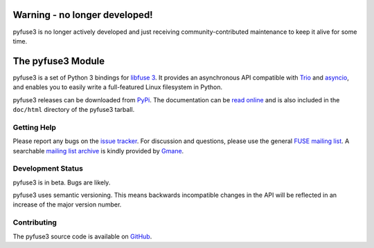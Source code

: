 ..
  NOTE: We cannot use sophisticated ReST syntax (like
  e.g. :file:`foo`) here because this isn't rendered correctly
  by PyPi and/or BitBucket.


Warning - no longer developed!
==============================

pyfuse3 is no longer actively developed and just receiving community-contributed
maintenance to keep it alive for some time.


The pyfuse3 Module
==================

.. start-intro

pyfuse3 is a set of Python 3 bindings for `libfuse 3`_. It provides an
asynchronous API compatible with Trio_ and asyncio_, and enables you
to easily write a full-featured Linux filesystem in Python.

pyfuse3 releases can be downloaded from PyPi_. The documentation
can be `read online`__ and is also included in the ``doc/html``
directory of the pyfuse3 tarball.


Getting Help
------------

Please report any bugs on the `issue tracker`_. For discussion and
questions, please use the general `FUSE mailing list`_. A searchable
`mailing list archive`_ is kindly provided by Gmane_.


Development Status
------------------

pyfuse3 is in beta. Bugs are likely.

pyfuse3 uses semantic versioning. This means backwards incompatible
changes in the API will be reflected in an increase of the major
version number.


Contributing
------------

The pyfuse3 source code is available on GitHub_.


.. __: https://pyfuse3.readthedocs.io/
.. _libfuse 3: http://github.com/libfuse/libfuse
.. _FUSE mailing list: https://lists.sourceforge.net/lists/listinfo/fuse-devel
.. _issue tracker: https://github.com/libfuse/pyfuse3/issues
.. _mailing list archive: http://dir.gmane.org/gmane.comp.file-systems.fuse.devel
.. _Gmane: http://www.gmane.org/
.. _PyPi: https://pypi.python.org/pypi/pyfuse3/
.. _GitHub: https://github.com/libfuse/pyfuse3
.. _Trio: https://github.com/python-trio/trio
.. _asyncio: https://docs.python.org/3/library/asyncio.html
